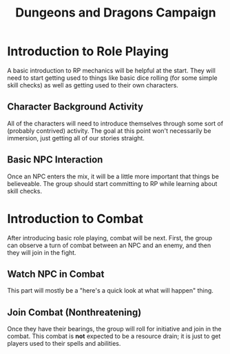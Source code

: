 #+TITLE: Dungeons and Dragons Campaign
#+OPTIONS: html-postamble:nil

* Introduction to Role Playing

A basic introduction to RP mechanics will be helpful at the start. They will
need to start getting used to things like basic dice rolling (for some simple
skill checks) as well as getting used to their own characters.

** Character Background Activity

All of the characters will need to introduce themselves through some sort of
(probably contrived) activity. The goal at this point won't necessarily be
immersion, just getting all of our stories straight.

** Basic NPC Interaction

Once an NPC enters the mix, it will be a little more important that things be
believeable. The group should start committing to RP while learning about skill
checks.

* Introduction to Combat

After introducing basic role playing, combat will be next. First, the group can
observe a turn of combat between an NPC and an enemy, and then they will join in
the fight.

** Watch NPC in Combat

This part will mostly be a "here's a quick look at what will happen" thing.

** Join Combat (Nonthreatening)

Once they have their bearings, the group will roll for initiative and join in
the combat. This combat is *not* expected to be a resource drain; it is just to
get players used to their spells and abilities.
